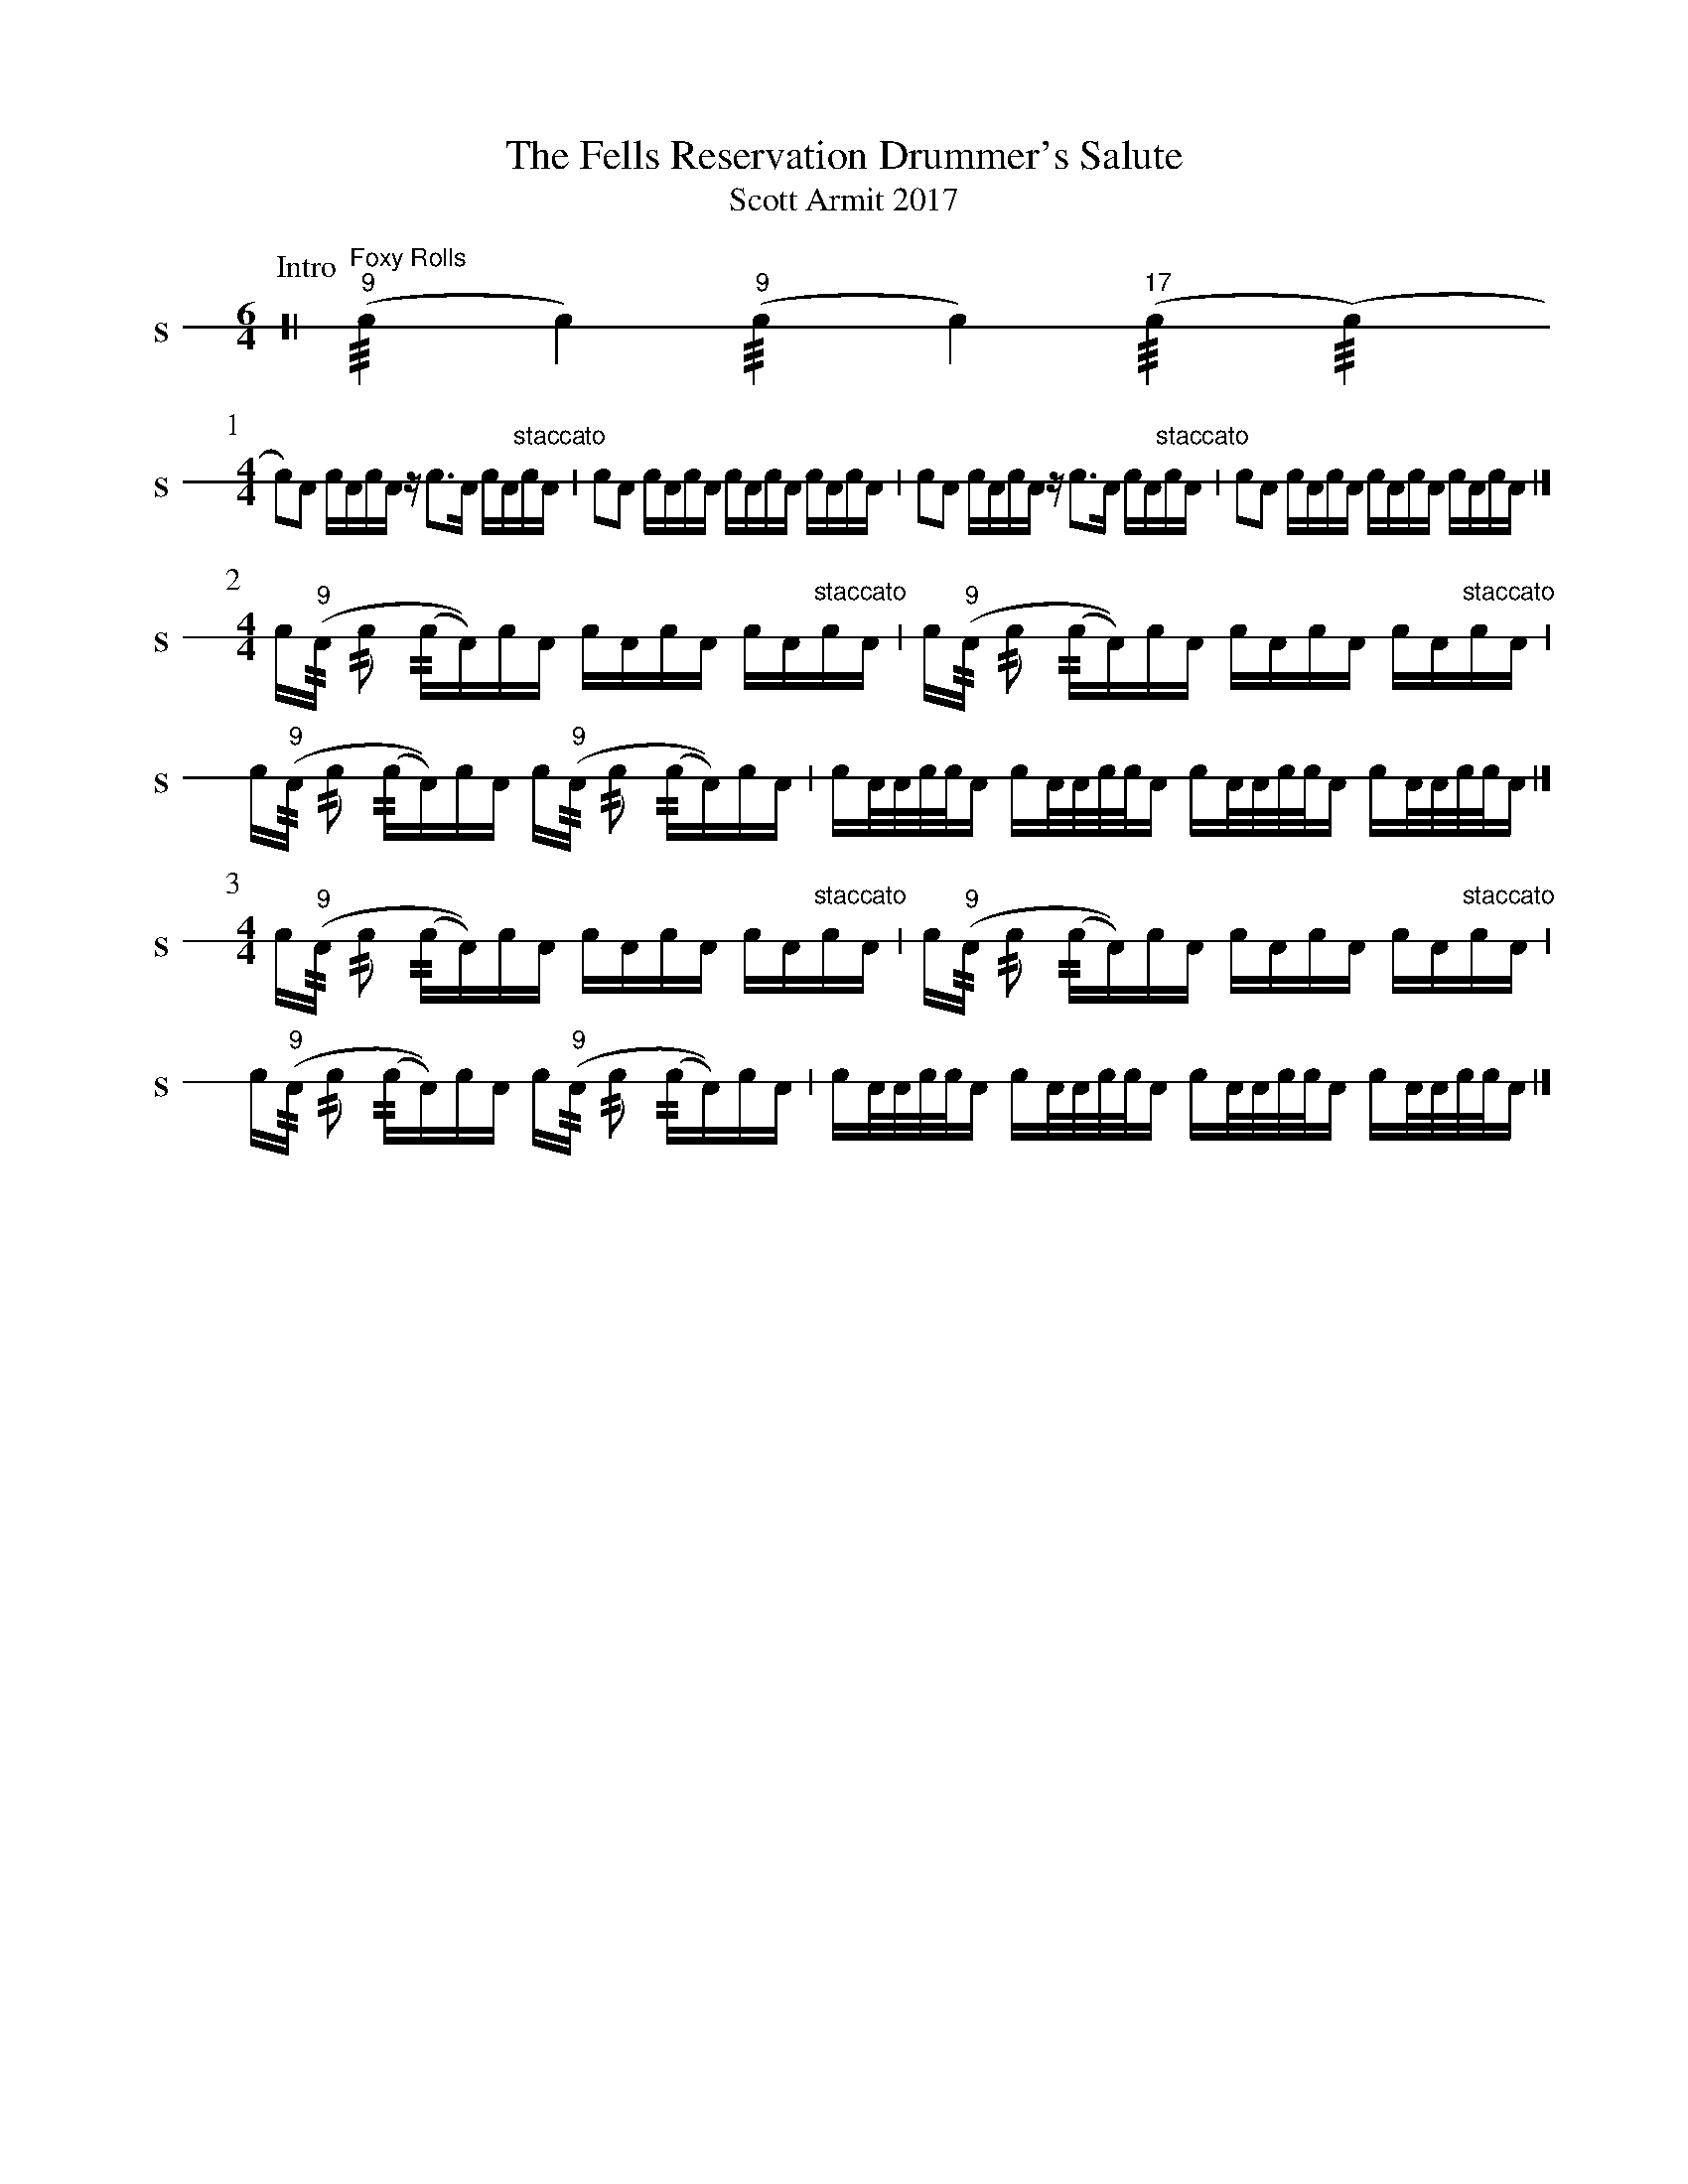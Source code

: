 X: 1
T: The Fells Reservation Drummer's Salute
T: Scott Armit 2017
L: 1/16
K: none stafflines=1V: S stem=down gstem=down dyn=up clef=none snm="S"
V: B stem=down gstem=down dyn=up clef=none snm="B"
U: R = ///
U: r = //
U: V = +tallaccent+
P:Intro
V:SM:6/4  [| "Foxy Rolls"("^9"Rc4 Vc4) ("^9"Rc4 Vc4) ("^17"Rc4 (Rc4) !P:1
M:4/4
  Vc2)!flam!A2 !flam!VcAc!flam!A z!flam!c2>!flam!VA2 cA"staccato"!flam!cVA \  | Vc2!flam!A2 !flam!VcAc!flam!VA cA!flam!VcA c!flam!VAcA \  | !flam!Vc2!flam!A2 !flam!VcAc!flam!A z!flam!c2>!flam!VA2 cA"staccato"!flam!cVA \  | Vc2!flam!A2 !flam!VcAc!flam!VA cA!flam!VcA c!flam!VAcA |] !
P:2
V:S
M:4/4
  !flam!Vc("^9"rA rc2 (rcVA))cA !flam!VcAc!flam!VA cA"staccato"!flam!cVA \
  | Vc("^9"rA rc2 (rcVA))cA !flam!VcAc!flam!VA cA"staccato"!flam!cVA
  | Vc("^9"rA rc2 (rcVA))cA !flam!Vc("^9"rA rc2 (rcVA))cA \
  | !flam!VcA/A/c/c/VA VcA/A/c/c/VA VcA/A/c/c/VA VcA/A/c/c/VA |] !
P:3
V:S
M:4/4
  !flam!Vc("^9"rA rc2 (rcVA))cA !flam!VcAc!flam!VA cA"staccato"!flam!cVA \
  | Vc("^9"rA rc2 (rcVA))cA !flam!VcAc!flam!VA cA"staccato"!flam!cVA
  | Vc("^9"rA rc2 (rcVA))cA !flam!Vc("^9"rA rc2 (rcVA))cA \
  | !flam!VcA/A/c/c/VA cA/A/c/c/VA cA/A/c/c/VA cA/A/c/c/VA |] !
